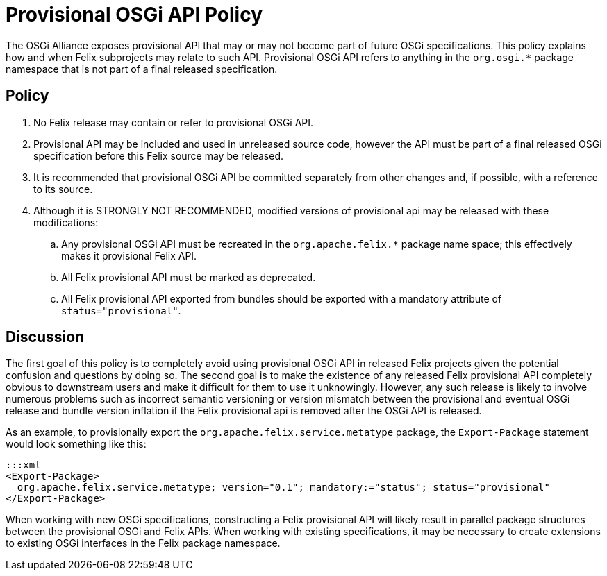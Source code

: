 = Provisional OSGi API Policy

The OSGi Alliance exposes provisional API that may or may not become part of future OSGi specifications.
This policy explains how and when Felix subprojects may relate to such API.
Provisional OSGi API refers to anything in the `org.osgi.*` package namespace that is not part of a final released specification.

== Policy

. No Felix release may contain or refer to provisional OSGi API.
. Provisional API may be included and used in unreleased source code, however the API must be part of a final released OSGi specification before this Felix source may be released.
. It is recommended that provisional OSGi API be committed separately from other changes and, if possible, with a reference to its source.
. Although it is STRONGLY NOT RECOMMENDED, modified versions of provisional api may be released with these modifications:
 .. Any provisional OSGi API must be recreated in the `org.apache.felix.*` package name space;
this effectively makes it provisional Felix API.
 .. All Felix provisional API must be marked as deprecated.
 .. All Felix provisional API exported from bundles should be exported with a mandatory attribute of `status="provisional"`.

== Discussion

The first goal of this policy is to completely avoid using provisional OSGi API in released Felix projects given the potential confusion and questions by doing so.
The second goal is to make the existence of any released Felix provisional API completely obvious to downstream users and make it difficult for them to use it unknowingly.
However, any such release is likely to involve numerous problems such as incorrect semantic versioning or version mismatch between the provisional and eventual OSGi release and bundle version inflation if the Felix provisional api is removed after the OSGi API is released.

As an example, to provisionally export the `org.apache.felix.service.metatype` package, the `Export-Package` statement would look something like this:

 :::xml
 <Export-Package>
   org.apache.felix.service.metatype; version="0.1"; mandatory:="status"; status="provisional"
 </Export-Package>

When working with new OSGi specifications, constructing a Felix provisional API will likely result in parallel package structures between the provisional OSGi and Felix APIs.
When working with existing specifications, it may be necessary to create extensions to existing OSGi interfaces in the Felix package namespace.
